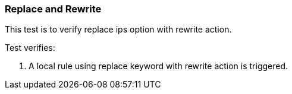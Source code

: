=== Replace and Rewrite

This test is to verify replace ips option with rewrite action.

Test verifies:

1. A local rule using replace keyword with rewrite action is triggered.

